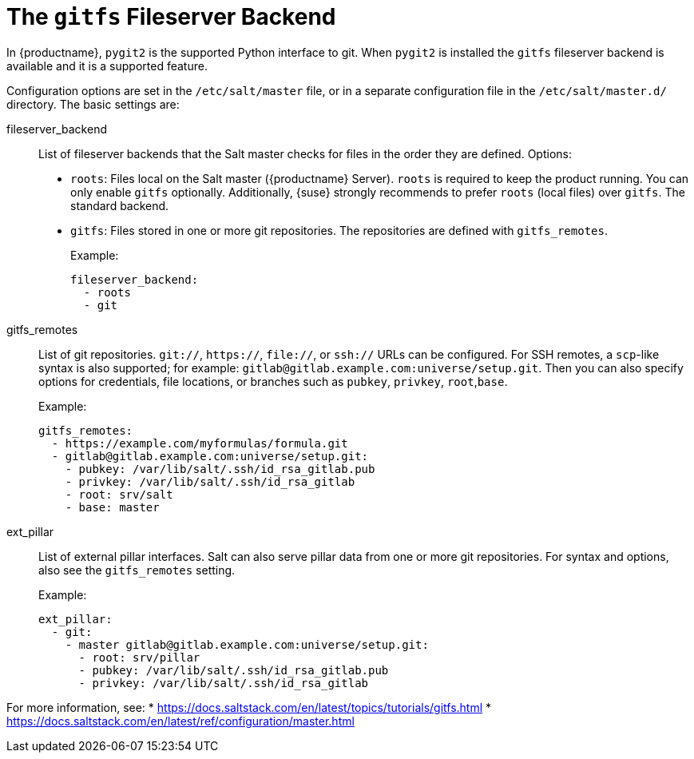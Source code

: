[[salt.gitfs]]
= The ``gitfs`` Fileserver Backend

In {productname}, [package]``pygit2`` is the supported Python interface to
git.  When [package]``pygit2`` is installed the ``gitfs`` fileserver backend
is available and it is a supported feature.


Configuration options are set in the [path]``/etc/salt/master`` file, or in
a separate configuration file in the [path]``/etc/salt/master.d/``
directory.  The basic settings are:


fileserver_backend::
List of fileserver backends that the Salt master checks for files in the
order they are defined.  Options:
+
* [literal]``roots``: Files local on the Salt master ({productname} Server).
  [literal]``roots`` is required to keep the product running.  You can only
  enable [literal]``gitfs`` optionally.  Additionally, {suse} strongly
  recommends to prefer [literal]``roots`` (local files) over
  [literal]``gitfs``.  The standard backend.
* [literal]``gitfs``: Files stored in one or more git repositories.  The
  repositories are defined with [literal]``gitfs_remotes``.
+
Example:
+
----
fileserver_backend:
  - roots
  - git
----

gitfs_remotes::
List of git repositories.  ``git://``, ``https://``, ``file://``, or
``ssh://`` URLs can be configured.  For SSH remotes, a [command]``scp``-like
syntax is also supported; for example:
[literal]``gitlab@gitlab.example.com:universe/setup.git``.  Then you can
also specify options for credentials, file locations, or branches such as
[literal]``pubkey``, [literal]``privkey``,
[literal]``root``,[literal]``base``.
+
Example:
+
----
gitfs_remotes:
  - https://example.com/myformulas/formula.git
  - gitlab@gitlab.example.com:universe/setup.git:
    - pubkey: /var/lib/salt/.ssh/id_rsa_gitlab.pub
    - privkey: /var/lib/salt/.ssh/id_rsa_gitlab
    - root: srv/salt
    - base: master
----

ext_pillar::
List of external pillar interfaces.  Salt can also serve pillar data from
one or more git repositories.  For syntax and options, also see the
[literal]``gitfs_remotes`` setting.
+
Example:
+
----
ext_pillar:
  - git:
    - master gitlab@gitlab.example.com:universe/setup.git:
      - root: srv/pillar
      - pubkey: /var/lib/salt/.ssh/id_rsa_gitlab.pub
      - privkey: /var/lib/salt/.ssh/id_rsa_gitlab
----

For more information, see:
* https://docs.saltstack.com/en/latest/topics/tutorials/gitfs.html
* https://docs.saltstack.com/en/latest/ref/configuration/master.html
